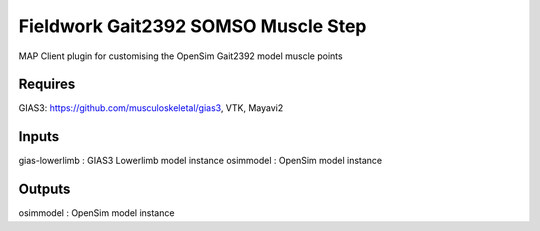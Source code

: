 Fieldwork Gait2392 SOMSO Muscle Step
==================================
MAP Client plugin for customising the OpenSim Gait2392 model muscle points

Requires
--------
GIAS3: https://github.com/musculoskeletal/gias3,
VTK, Mayavi2

Inputs
------
gias-lowerlimb : GIAS3 Lowerlimb model instance
osimmodel : OpenSim model instance

Outputs
-------
osimmodel : OpenSim model instance
